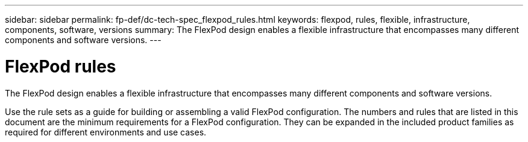 ---
sidebar: sidebar
permalink: fp-def/dc-tech-spec_flexpod_rules.html
keywords: flexpod, rules, flexible, infrastructure, components, software, versions
summary: The FlexPod design enables a flexible infrastructure that encompasses many different components and software versions.
---

= FlexPod rules
:hardbreaks:
:nofooter:
:icons: font
:linkattrs:
:imagesdir: ./../media/

//
// This file was created with NDAC Version 2.0 (August 17, 2020)
//
// 2021-06-03 13:02:39.795804
//

The FlexPod design enables a flexible infrastructure that encompasses many different components and software versions.

Use the rule sets as a guide for building or assembling a valid FlexPod configuration. The numbers and rules that are listed in this document are the minimum requirements for a FlexPod configuration. They can be expanded in the included product families as required for different environments and use cases.
